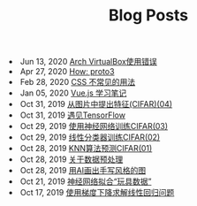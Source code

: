 #+TITLE: Blog Posts


#+begin_archive
@@html:<li>@@ @@html:<span class="archive-item"><span class="archive-date">@@ Jun 13, 2020 @@html:</span>@@ [[file:posts/virtualbox.org][Arch VirtualBox使用错误]] @@html:</span>@@ @@html:</li>@@
@@html:<li>@@ @@html:<span class="archive-item"><span class="archive-date">@@ Apr 27, 2020 @@html:</span>@@ [[file:posts/proto3.org][How: proto3]] @@html:</span>@@ @@html:</li>@@
@@html:<li>@@ @@html:<span class="archive-item"><span class="archive-date">@@ Feb 28, 2020 @@html:</span>@@ [[file:posts/css-trick.org][CSS 不常见的用法]] @@html:</span>@@ @@html:</li>@@
@@html:<li>@@ @@html:<span class="archive-item"><span class="archive-date">@@ Jan 05, 2020 @@html:</span>@@ [[file:posts/vuejs-note.org][Vue.js 学习笔记]] @@html:</span>@@ @@html:</li>@@
@@html:<li>@@ @@html:<span class="archive-item"><span class="archive-date">@@ Oct 31, 2019 @@html:</span>@@ [[file:posts/image-extract-features.org][从图片中提出特征(CIFAR)(04)]] @@html:</span>@@ @@html:</li>@@
@@html:<li>@@ @@html:<span class="archive-item"><span class="archive-date">@@ Oct 31, 2019 @@html:</span>@@ [[file:posts/meet-tf.org][遇见TensorFlow]] @@html:</span>@@ @@html:</li>@@
@@html:<li>@@ @@html:<span class="archive-item"><span class="archive-date">@@ Oct 29, 2019 @@html:</span>@@ [[file:posts/cifar-on-ann.org][使用神经网络训练CIFAR(03)]] @@html:</span>@@ @@html:</li>@@
@@html:<li>@@ @@html:<span class="archive-item"><span class="archive-date">@@ Oct 29, 2019 @@html:</span>@@ [[file:posts/cifar-on-linear-classficier.org][线性分类器训练CIFAR(02)]] @@html:</span>@@ @@html:</li>@@
@@html:<li>@@ @@html:<span class="archive-item"><span class="archive-date">@@ Oct 28, 2019 @@html:</span>@@ [[file:posts/cifar-data-on-knn.org][KNN算法预测CIFAR(01)]] @@html:</span>@@ @@html:</li>@@
@@html:<li>@@ @@html:<span class="archive-item"><span class="archive-date">@@ Oct 28, 2019 @@html:</span>@@ [[file:posts/data-preprocess.org][关于数据预处理]] @@html:</span>@@ @@html:</li>@@
@@html:<li>@@ @@html:<span class="archive-item"><span class="archive-date">@@ Oct 28, 2019 @@html:</span>@@ [[file:posts/have-fun-on-quick-draw-01.org][用AI画出手写风格的图]] @@html:</span>@@ @@html:</li>@@
@@html:<li>@@ @@html:<span class="archive-item"><span class="archive-date">@@ Oct 21, 2019 @@html:</span>@@ [[file:posts/example-for-nerual-network.org][神经网络拟合“玩具数据”]] @@html:</span>@@ @@html:</li>@@
@@html:<li>@@ @@html:<span class="archive-item"><span class="archive-date">@@ Oct 17, 2019 @@html:</span>@@ [[file:posts/use-gradient-descent-for-line-regression.org][使用梯度下降求解线性回归问题]] @@html:</span>@@ @@html:</li>@@
#+end_archive
